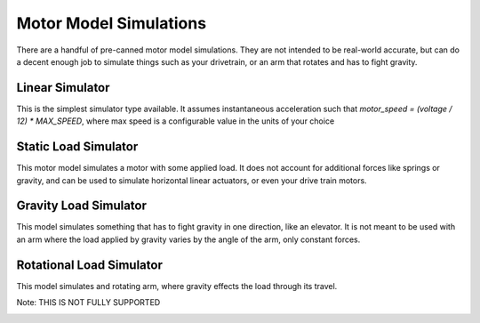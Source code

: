 .. _motor-sim-models:

Motor Model Simulations
=======================

There are a handful of pre-canned motor model simulations. They are not intended to be real-world accurate,
but can do a decent enough job to simulate things such as your drivetrain, or an arm that rotates and has to fight gravity.

Linear Simulator
................
This is the simplest simulator type available. It assumes instantaneous acceleration such that 
`motor_speed = (voltage / 12) * MAX_SPEED`, where max speed is a configurable value in the units of your choice

|linear_simulator|


Static Load Simulator
.....................
This motor model simulates a motor with some applied load. It does not account for additional forces like springs or gravity,
and can be used to simulate horizontal linear actuators, or even your drive train motors.

|static_load_simulator|

Gravity Load Simulator
......................
This model simulates something that has to fight gravity in one direction, like an elevator. It is not meant to be used with an
arm where the load applied by gravity varies by the angle of the arm, only constant forces.

|gravitational_load_simulator|

Rotational Load Simulator
.........................
This model simulates and rotating arm, where gravity effects the load through its travel.

Note: THIS IS NOT FULLY SUPPORTED

|rotational_load_simulator|


.. |linear_simulator| image:: images/motor_sims/Simple.png
.. |static_load_simulator| image:: images/motor_sims/StaticLoad.png
.. |gravitational_load_simulator| image:: images/motor_sims/GravitationalLoad.png
.. |rotational_load_simulator| image:: images/motor_sims/RotationalLoad.png